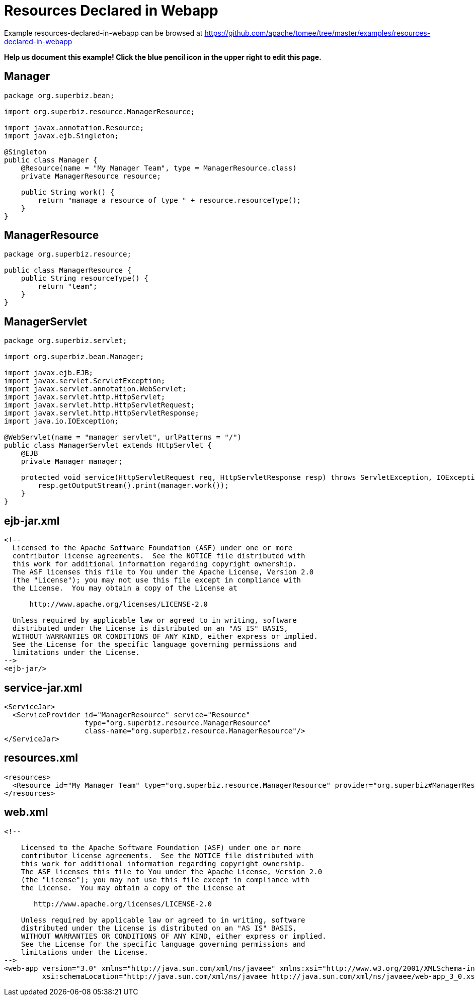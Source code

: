 = Resources Declared in Webapp
:jbake-date: 2016-08-30
:jbake-type: page
:jbake-tomeepdf:
:jbake-status: published

Example resources-declared-in-webapp can be browsed at https://github.com/apache/tomee/tree/master/examples/resources-declared-in-webapp


*Help us document this example! Click the blue pencil icon in the upper right to edit this page.*

==  Manager


[source,java]
----
package org.superbiz.bean;

import org.superbiz.resource.ManagerResource;

import javax.annotation.Resource;
import javax.ejb.Singleton;

@Singleton
public class Manager {
    @Resource(name = "My Manager Team", type = ManagerResource.class)
    private ManagerResource resource;

    public String work() {
        return "manage a resource of type " + resource.resourceType();
    }
}
----


==  ManagerResource


[source,java]
----
package org.superbiz.resource;

public class ManagerResource {
    public String resourceType() {
        return "team";
    }
}
----


==  ManagerServlet


[source,java]
----
package org.superbiz.servlet;

import org.superbiz.bean.Manager;

import javax.ejb.EJB;
import javax.servlet.ServletException;
import javax.servlet.annotation.WebServlet;
import javax.servlet.http.HttpServlet;
import javax.servlet.http.HttpServletRequest;
import javax.servlet.http.HttpServletResponse;
import java.io.IOException;

@WebServlet(name = "manager servlet", urlPatterns = "/")
public class ManagerServlet extends HttpServlet {
    @EJB
    private Manager manager;

    protected void service(HttpServletRequest req, HttpServletResponse resp) throws ServletException, IOException {
        resp.getOutputStream().print(manager.work());
    }
}
----


==  ejb-jar.xml


[source,xml]
----
<!--
  Licensed to the Apache Software Foundation (ASF) under one or more
  contributor license agreements.  See the NOTICE file distributed with
  this work for additional information regarding copyright ownership.
  The ASF licenses this file to You under the Apache License, Version 2.0
  (the "License"); you may not use this file except in compliance with
  the License.  You may obtain a copy of the License at

      http://www.apache.org/licenses/LICENSE-2.0

  Unless required by applicable law or agreed to in writing, software
  distributed under the License is distributed on an "AS IS" BASIS,
  WITHOUT WARRANTIES OR CONDITIONS OF ANY KIND, either express or implied.
  See the License for the specific language governing permissions and
  limitations under the License.
-->
<ejb-jar/>
----

    

==  service-jar.xml


[source,xml]
----
<ServiceJar>
  <ServiceProvider id="ManagerResource" service="Resource"
                   type="org.superbiz.resource.ManagerResource"
                   class-name="org.superbiz.resource.ManagerResource"/>
</ServiceJar>
----

    

==  resources.xml


[source,xml]
----
<resources>
  <Resource id="My Manager Team" type="org.superbiz.resource.ManagerResource" provider="org.superbiz#ManagerResource"/>
</resources>
----

    

==  web.xml


[source,xml]
----
<!--

    Licensed to the Apache Software Foundation (ASF) under one or more
    contributor license agreements.  See the NOTICE file distributed with
    this work for additional information regarding copyright ownership.
    The ASF licenses this file to You under the Apache License, Version 2.0
    (the "License"); you may not use this file except in compliance with
    the License.  You may obtain a copy of the License at

       http://www.apache.org/licenses/LICENSE-2.0

    Unless required by applicable law or agreed to in writing, software
    distributed under the License is distributed on an "AS IS" BASIS,
    WITHOUT WARRANTIES OR CONDITIONS OF ANY KIND, either express or implied.
    See the License for the specific language governing permissions and
    limitations under the License.
-->
<web-app version="3.0" xmlns="http://java.sun.com/xml/ns/javaee" xmlns:xsi="http://www.w3.org/2001/XMLSchema-instance"
         xsi:schemaLocation="http://java.sun.com/xml/ns/javaee http://java.sun.com/xml/ns/javaee/web-app_3_0.xsd"/>


